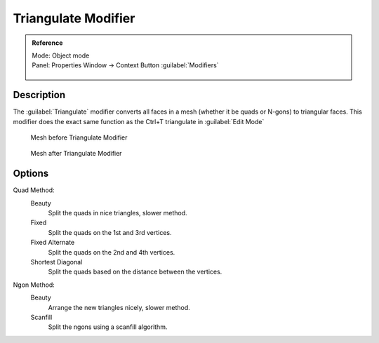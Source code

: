 
Triangulate Modifier
********************

.. admonition:: Reference
   :class: refbox

   | Mode:     Object mode
   | Panel:    Properties Window → Context Button :guilabel:`Modifiers`

   .. figure:: /images/CZ_Modifier_ContextButton.jpg


Description
===========

The :guilabel:`Triangulate` modifier converts all faces in a mesh
(whether it be quads or N-gons) to triangular faces.
This modifier does the exact same function as the Ctrl+T triangulate in :guilabel:`Edit Mode`


.. figure:: /images/Triangulate-before.jpg
   :width: 300px
   :figwidth: 300px

   Mesh before Triangulate Modifier


.. figure:: /images/Triangulate-after.jpg
   :width: 300px
   :figwidth: 300px

   Mesh after Triangulate Modifier


Options
=======

Quad Method:
   Beauty
      Split the quads in nice triangles, slower method.

   Fixed
      Split the quads on the 1st and 3rd vertices.

   Fixed Alternate
      Split the quads on the 2nd and 4th vertices.

   Shortest Diagonal
      Split the quads based on the distance between the vertices.

Ngon Method:
   Beauty
      Arrange the new triangles nicely, slower method.
   Scanfill
      Split the ngons using a scanfill algorithm.
